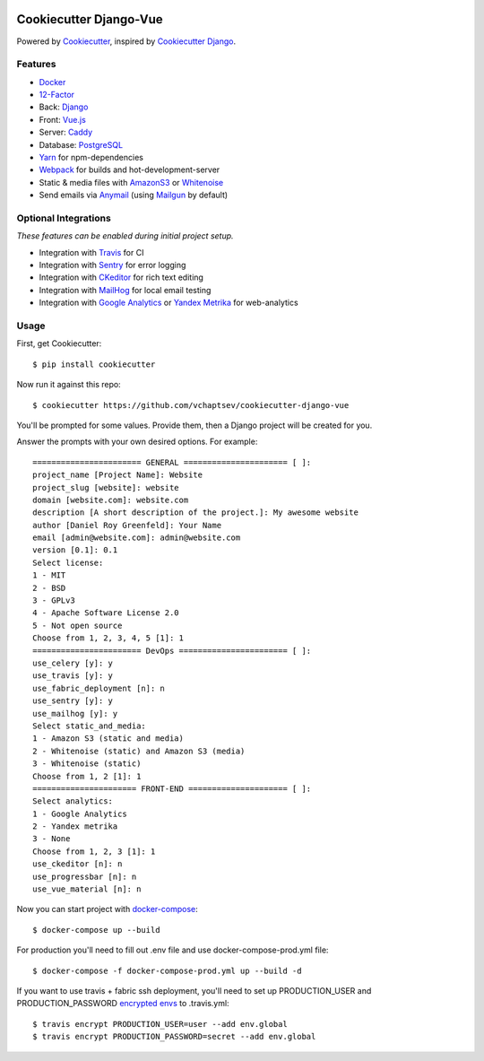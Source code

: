 .. image:: https://travis-ci.org/vchaptsev/cookiecutter-django-vue.svg?branch=master
    :target: https://travis-ci.org/vchaptsev/cookiecutter-django-vue

Cookiecutter Django-Vue
=======================

Powered by Cookiecutter_, inspired by `Cookiecutter Django`_.

.. _cookiecutter: https://github.com/audreyr/cookiecutter
.. _`Cookiecutter Django`: https://github.com/pydanny/cookiecutter-django


.. image:: https://i.imgur.com/SA8cjs8.png
   :target: https://github.com/vchaptsev/cookiecutter-django-vue

Features
---------
* Docker_
* 12-Factor_
* Back: Django_
* Front: Vue.js_
* Server: Caddy_
* Database: PostgreSQL_
* Yarn_ for npm-dependencies
* Webpack_ for builds and hot-development-server
* Static & media files with AmazonS3_ or Whitenoise_
* Send emails via Anymail_ (using Mailgun_ by default)


Optional Integrations
---------------------

*These features can be enabled during initial project setup.*

* Integration with Travis_ for CI
* Integration with Sentry_ for error logging
* Integration with CKeditor_ for rich text editing
* Integration with MailHog_ for local email testing
* Integration with `Google Analytics`_ or `Yandex Metrika`_ for web-analytics

.. _12-Factor: http://12factor.net/
.. _AmazonS3: https://aws.amazon.com/s3/
.. _Anymail: https://github.com/anymail/django-anymail
.. _Caddy: https://caddyserver.com/
.. _CKeditor: https://ckeditor.com/
.. _Django: https://www.djangoproject.com/
.. _Docker: https://www.docker.com/
.. _`Google Analytics`: https://www.google.com/analytics/
.. _LetsEncrypt: https://letsencrypt.org/
.. _Mailgun: http://www.mailgun.com/
.. _MailHog: https://github.com/mailhog/MailHog
.. _PostgreSQL: https://www.postgresql.org/
.. _Sentry: https://sentry.io/welcome/
.. _Travis: https://travis-ci.org/
.. _Vue.js: https://vuejs.org/
.. _Webpack: https://webpack.github.io/
.. _Whitenoise: http://whitenoise.evans.io/
.. _`Yandex Metrika`: https://tech.yandex.ru/metrika/
.. _Yarn: https://yarnpkg.com/


Usage
------

First, get Cookiecutter::

    $ pip install cookiecutter

Now run it against this repo::

    $ cookiecutter https://github.com/vchaptsev/cookiecutter-django-vue

You'll be prompted for some values. Provide them, then a Django project will be created for you.

Answer the prompts with your own desired options. For example::

    ======================= GENERAL ====================== [ ]:
    project_name [Project Name]: Website
    project_slug [website]: website
    domain [website.com]: website.com
    description [A short description of the project.]: My awesome website
    author [Daniel Roy Greenfeld]: Your Name
    email [admin@website.com]: admin@website.com
    version [0.1]: 0.1
    Select license:
    1 - MIT
    2 - BSD
    3 - GPLv3
    4 - Apache Software License 2.0
    5 - Not open source
    Choose from 1, 2, 3, 4, 5 [1]: 1
    ======================= DevOps ======================= [ ]:
    use_celery [y]: y
    use_travis [y]: y
    use_fabric_deployment [n]: n
    use_sentry [y]: y
    use_mailhog [y]: y
    Select static_and_media:
    1 - Amazon S3 (static and media)
    2 - Whitenoise (static) and Amazon S3 (media)
    3 - Whitenoise (static)
    Choose from 1, 2 [1]: 1
    ====================== FRONT-END ===================== [ ]:
    Select analytics:
    1 - Google Analytics
    2 - Yandex metrika
    3 - None
    Choose from 1, 2, 3 [1]: 1
    use_ckeditor [n]: n
    use_progressbar [n]: n
    use_vue_material [n]: n

Now you can start project with `docker-compose`_::

    $ docker-compose up --build

For production you'll need to fill out .env file and use docker-compose-prod.yml file::

    $ docker-compose -f docker-compose-prod.yml up --build -d


If you want to use travis + fabric ssh deployment, you'll need to set up PRODUCTION_USER and PRODUCTION_PASSWORD `encrypted envs`_ to .travis.yml::

    $ travis encrypt PRODUCTION_USER=user --add env.global
    $ travis encrypt PRODUCTION_PASSWORD=secret --add env.global


.. _`encrypted envs`: https://docs.travis-ci.com/user/environment-variables/#Encrypting-environment-variables
.. _`docker-compose`: https://docs.docker.com/compose/
